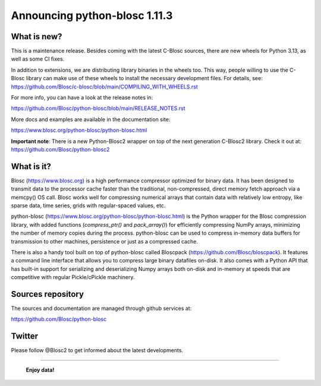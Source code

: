 ==============================
Announcing python-blosc 1.11.3
==============================

What is new?
============

This is a maintenance release.  Besides coming with the latest C-Blosc
sources, there are new wheels for Python 3.13, as well as some CI fixes.

In addition to extensions, we are distributing library
binaries in the wheels too.  This way, people willing to use the C-Blosc
library can make use of these wheels to install the necessary development
files.  For details, see:
https://github.com/Blosc/c-blosc/blob/main/COMPILING_WITH_WHEELS.rst

For more info, you can have a look at the release notes in:

https://github.com/Blosc/python-blosc/blob/main/RELEASE_NOTES.rst

More docs and examples are available in the documentation site:

https://www.blosc.org/python-blosc/python-blosc.html

**Important note**: There is a new Python-Blosc2 wrapper
on top of the next generation C-Blosc2 library.  Check it out at:
https://github.com/Blosc/python-blosc2

What is it?
===========

Blosc (https://www.blosc.org) is a high performance compressor optimized
for binary data.  It has been designed to transmit data to the processor
cache faster than the traditional, non-compressed, direct memory fetch
approach via a memcpy() OS call.  Blosc works well for compressing
numerical arrays that contain data with relatively low entropy, like
sparse data, time series, grids with regular-spaced values, etc.

python-blosc (https://www.blosc.org/python-blosc/python-blosc.html) is
the Python wrapper for the Blosc compression library, with added
functions (`compress_ptr()` and `pack_array()`) for efficiently
compressing NumPy arrays, minimizing the number of memory copies during
the process.  python-blosc can be used to compress in-memory data buffers
for transmission to other machines, persistence or just as a compressed
cache.

There is also a handy tool built on top of python-blosc called Bloscpack
(https://github.com/Blosc/bloscpack). It features a command line
interface that allows you to compress large binary datafiles on-disk.
It also comes with a Python API that has built-in support for
serializing and deserializing Numpy arrays both on-disk and in-memory at
speeds that are competitive with regular Pickle/cPickle machinery.


Sources repository
==================

The sources and documentation are managed through github services at:

https://github.com/Blosc/python-blosc


Twitter
=======

Please follow @Blosc2 to get informed about the latest developments.


----

  **Enjoy data!**


.. Local Variables:
.. mode: rst
.. coding: utf-8
.. fill-column: 72
.. End:
.. vim: set tw=72:
